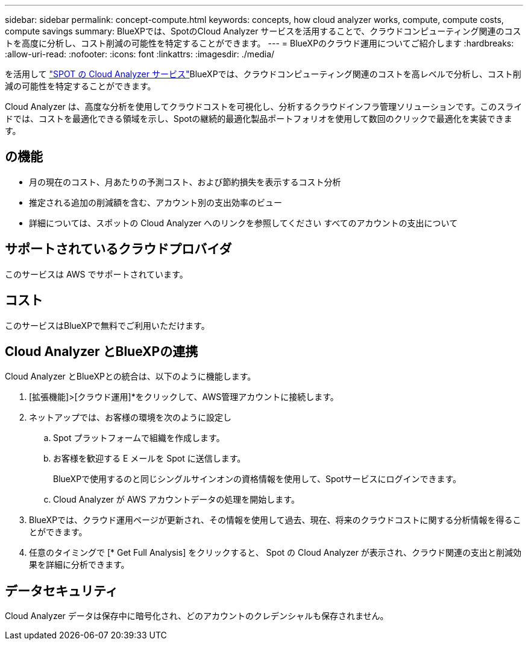 ---
sidebar: sidebar 
permalink: concept-compute.html 
keywords: concepts, how cloud analyzer works, compute, compute costs, compute savings 
summary: BlueXPでは、SpotのCloud Analyzer サービスを活用することで、クラウドコンピューティング関連のコストを高度に分析し、コスト削減の可能性を特定することができます。 
---
= BlueXPのクラウド運用についてご紹介します
:hardbreaks:
:allow-uri-read: 
:nofooter: 
:icons: font
:linkattrs: 
:imagesdir: ./media/


[role="lead"]
を活用して https://spot.io/products/cloud-analyzer/["SPOT の Cloud Analyzer サービス"^]BlueXPでは、クラウドコンピューティング関連のコストを高レベルで分析し、コスト削減の可能性を特定することができます。

Cloud Analyzer は、高度な分析を使用してクラウドコストを可視化し、分析するクラウドインフラ管理ソリューションです。このスライドでは、コストを最適化できる領域を示し、Spotの継続的最適化製品ポートフォリオを使用して数回のクリックで最適化を実装できます。



== の機能

* 月の現在のコスト、月あたりの予測コスト、および節約損失を表示するコスト分析
* 推定される追加の削減額を含む、アカウント別の支出効率のビュー
* 詳細については、スポットの Cloud Analyzer へのリンクを参照してください すべてのアカウントの支出について




== サポートされているクラウドプロバイダ

このサービスは AWS でサポートされています。



== コスト

このサービスはBlueXPで無料でご利用いただけます。



== Cloud Analyzer とBlueXPの連携

Cloud Analyzer とBlueXPとの統合は、以下のように機能します。

. [拡張機能]>[クラウド運用]*をクリックして、AWS管理アカウントに接続します。
. ネットアップでは、お客様の環境を次のように設定し
+
.. Spot プラットフォームで組織を作成します。
.. お客様を歓迎する E メールを Spot に送信します。
+
BlueXPで使用するのと同じシングルサインオンの資格情報を使用して、Spotサービスにログインできます。

.. Cloud Analyzer が AWS アカウントデータの処理を開始します。


. BlueXPでは、クラウド運用ページが更新され、その情報を使用して過去、現在、将来のクラウドコストに関する分析情報を得ることができます。
. 任意のタイミングで [* Get Full Analysis] をクリックすると、 Spot の Cloud Analyzer が表示され、クラウド関連の支出と削減効果を詳細に分析できます。




== データセキュリティ

Cloud Analyzer データは保存中に暗号化され、どのアカウントのクレデンシャルも保存されません。
